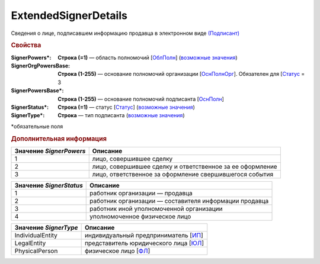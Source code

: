 ExtendedSignerDetails
=======================

Сведения о лице, подписавшем информацию продавца в электронном виде `(Подписант) <https://normativ.kontur.ru/document?moduleId=1&documentId=339634&rangeId=5637602>`_

.. rubric:: Свойства

:SignerPowers\*:
  **Строка (=1)** — область полномочий [`ОблПолн <https://normativ.kontur.ru/document?moduleId=1&documentId=339634&rangeId=5638115>`_] (|SignerDetails-SignerPowers|_)

:SignerOrgPowersBase:
  **Строка (1-255)** — основание полномочий организации [`ОснПолнОрг <https://normativ.kontur.ru/document?moduleId=1&documentId=339634&rangeId=5638122>`_]. Обязателен для [`Статус <https://normativ.kontur.ru/document?moduleId=1&documentId=339634&rangeId=5638117>`_ = 3

:SignerPowersBase\*:
  **Строка (1-255)** — основание полномочий подписанта [`ОснПолн <https://normativ.kontur.ru/document?moduleId=1&documentId=339634&rangeId=5638121>`_]

:SignerStatus\*:
  **Строка (=1)** — статус [`Статус <https://normativ.kontur.ru/document?moduleId=1&documentId=339634&rangeId=5638117>`_] (|SignerDetails-SignerStatus|_)

:SignerType\*:
  **Строка** — тип подписанта (|SignerDetails-SignerType|_)
  

\*обязательные поля

.. rubric:: Дополнительная информация

.. |SignerDetails-SignerPowers| replace:: возможные значения
.. _SignerDetails-SignerPowers:

======================= ===========================================================================================================================
Значение *SignerPowers* Описание
======================= ===========================================================================================================================
1                       лицо, совершившее сделку
2                       лицо, совершившее сделку и ответственное за ее оформление
3                       лицо, ответственное за оформление свершившегося события
======================= ===========================================================================================================================


.. |SignerDetails-SignerStatus| replace:: возможные значения
.. _SignerDetails-SignerStatus:

======================= ===========================================================================================================================
Значение *SignerStatus* Описание
======================= ===========================================================================================================================
1                       работник организации — продавца
2                       работник организации — составителя информации продавца
3                       работник иной уполномоченной организации
4                       уполномоченное физическое лицо
======================= ===========================================================================================================================

.. |SignerDetails-SignerType| replace:: возможные значения
.. _SignerDetails-SignerType:

===================== ===========================================================================================================================
Значение *SignerType* Описание
===================== ===========================================================================================================================
IndividualEntity      индивидуальный предприниматель [`ИП <https://normativ.kontur.ru/document?moduleId=1&documentId=348230&rangeId=5638130>`_]
LegalEntity           представитель юридического лица [`ЮЛ <https://normativ.kontur.ru/document?moduleId=1&documentId=348230&rangeId=5638133>`_]
PhysicalPerson        физическое лицо [`ФЛ <https://normativ.kontur.ru/document?moduleId=1&documentId=348230&rangeId=5638132>`_]
===================== ===========================================================================================================================